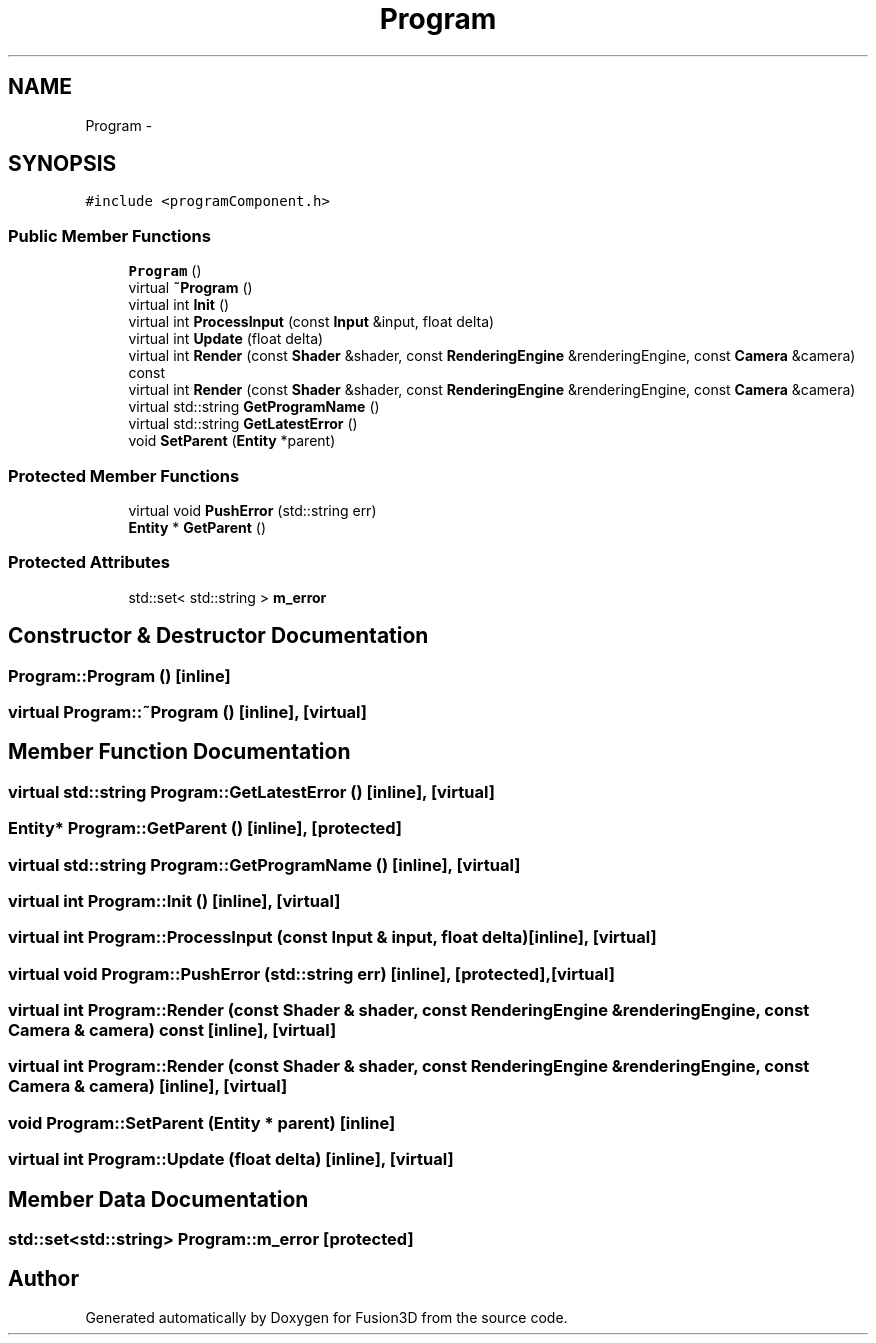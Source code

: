 .TH "Program" 3 "Tue Nov 24 2015" "Version 0.0.0.1" "Fusion3D" \" -*- nroff -*-
.ad l
.nh
.SH NAME
Program \- 
.SH SYNOPSIS
.br
.PP
.PP
\fC#include <programComponent\&.h>\fP
.SS "Public Member Functions"

.in +1c
.ti -1c
.RI "\fBProgram\fP ()"
.br
.ti -1c
.RI "virtual \fB~Program\fP ()"
.br
.ti -1c
.RI "virtual int \fBInit\fP ()"
.br
.ti -1c
.RI "virtual int \fBProcessInput\fP (const \fBInput\fP &input, float delta)"
.br
.ti -1c
.RI "virtual int \fBUpdate\fP (float delta)"
.br
.ti -1c
.RI "virtual int \fBRender\fP (const \fBShader\fP &shader, const \fBRenderingEngine\fP &renderingEngine, const \fBCamera\fP &camera) const "
.br
.ti -1c
.RI "virtual int \fBRender\fP (const \fBShader\fP &shader, const \fBRenderingEngine\fP &renderingEngine, const \fBCamera\fP &camera)"
.br
.ti -1c
.RI "virtual std::string \fBGetProgramName\fP ()"
.br
.ti -1c
.RI "virtual std::string \fBGetLatestError\fP ()"
.br
.ti -1c
.RI "void \fBSetParent\fP (\fBEntity\fP *parent)"
.br
.in -1c
.SS "Protected Member Functions"

.in +1c
.ti -1c
.RI "virtual void \fBPushError\fP (std::string err)"
.br
.ti -1c
.RI "\fBEntity\fP * \fBGetParent\fP ()"
.br
.in -1c
.SS "Protected Attributes"

.in +1c
.ti -1c
.RI "std::set< std::string > \fBm_error\fP"
.br
.in -1c
.SH "Constructor & Destructor Documentation"
.PP 
.SS "Program::Program ()\fC [inline]\fP"

.SS "virtual Program::~Program ()\fC [inline]\fP, \fC [virtual]\fP"

.SH "Member Function Documentation"
.PP 
.SS "virtual std::string Program::GetLatestError ()\fC [inline]\fP, \fC [virtual]\fP"

.SS "\fBEntity\fP* Program::GetParent ()\fC [inline]\fP, \fC [protected]\fP"

.SS "virtual std::string Program::GetProgramName ()\fC [inline]\fP, \fC [virtual]\fP"

.SS "virtual int Program::Init ()\fC [inline]\fP, \fC [virtual]\fP"

.SS "virtual int Program::ProcessInput (const \fBInput\fP & input, float delta)\fC [inline]\fP, \fC [virtual]\fP"

.SS "virtual void Program::PushError (std::string err)\fC [inline]\fP, \fC [protected]\fP, \fC [virtual]\fP"

.SS "virtual int Program::Render (const \fBShader\fP & shader, const \fBRenderingEngine\fP & renderingEngine, const \fBCamera\fP & camera) const\fC [inline]\fP, \fC [virtual]\fP"

.SS "virtual int Program::Render (const \fBShader\fP & shader, const \fBRenderingEngine\fP & renderingEngine, const \fBCamera\fP & camera)\fC [inline]\fP, \fC [virtual]\fP"

.SS "void Program::SetParent (\fBEntity\fP * parent)\fC [inline]\fP"

.SS "virtual int Program::Update (float delta)\fC [inline]\fP, \fC [virtual]\fP"

.SH "Member Data Documentation"
.PP 
.SS "std::set<std::string> Program::m_error\fC [protected]\fP"


.SH "Author"
.PP 
Generated automatically by Doxygen for Fusion3D from the source code\&.
